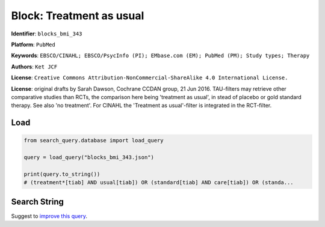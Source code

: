 Block: Treatment as usual
=========================

**Identifier**: ``blocks_bmi_343``

**Platform**: ``PubMed``

**Keywords**: ``EBSCO/CINAHL; EBSCO/PsycInfo (PI); EMbase.com (EM); PubMed (PM); Study types; Therapy``

**Authors**: ``Ket JCF``

**License**: ``Creative Commons Attribution-NonCommercial-ShareAlike 4.0 International License.``

**License**: original drafts by Sarah Dawson, Cochrane CCDAN group, 21 Jun 2016. TAU-filters may retrieve other comparative studies than RCTs, the comparison here being 'treatment as usual', in stead of placebo or gold standard therapy. See also 'no treatment'. For CINAHL the 'Treatment as usual'-filter is integrated in the RCT-filter.

Load
-----------

.. code-block:: python

    from search_query.database import load_query

    query = load_query("blocks_bmi_343.json")

    print(query.to_string())
    # (treatment*[tiab] AND usual[tiab]) OR (standard[tiab] AND care[tiab]) OR (standa...


Search String
-------------

.. raw:: html

    <pre style="white-space: pre-wrap; word-break: break-word;">
    (treatment*[tiab] AND usual[tiab]) OR (standard[tiab] AND care[tiab]) OR (standard[tiab] AND treatment[tiab]) OR (routine[tiab] AND care[tiab]) OR (usual[tiab] AND medication*[tiab]) OR (usual[tiab] AND care[tiab]) OR tau[tiab] OR waitlist*[tiab] OR wait list*[tiab] OR waiting list*[tiab] OR (waiting[tiab] AND (condition[tiab] OR control[tiab])) OR wlc[tiab] OR (delay*[tiab] AND (start[tiab] OR treatment*[tiab])) OR "no intervention"[tiab] OR non treatment*[tiab] OR nontreatment*[tiab] OR (minim*[tiab] AND treatment*[tiab]) OR untreated group*[tiab] OR untreated control*[tiab] OR "without any treatment"[tiab] OR (untreated[tiab] AND (patients[tiab] OR participants[tiab] OR subjects[tiab] OR group*[tiab] OR control*[tiab])) OR non intervention*[tiab] OR ("without any"[tiab] AND intervention*[tiab]) OR (receiv*[tiab] AND nothing[tiab]) OR "did not receive"[tiab] OR standard control[tiab] OR non therap*[tiab] OR nontherap*[tiab] OR nonpsychotherap*[tiab] OR (minim*[tiab] AND therap*[tiab]) OR pseudotherap*[tiab] OR pseudo therap*[tiab] OR (therap*[tiab] AND as usual[tiab]) OR usual therap*[tiab] OR reference group[tiab] OR observation group[tiab] OR (convention*[tiab] AND treatment[tiab]) OR conventional therap*[tiab] OR standard treatment*[tiab] OR (standard[tiab] AND therap*[tiab])
    </pre>


Suggest to `improve this query <https://github.com/CoLRev-Environment/search-query/blob/main/search_query/json_db/blocks_bmi_343.json>`_.
